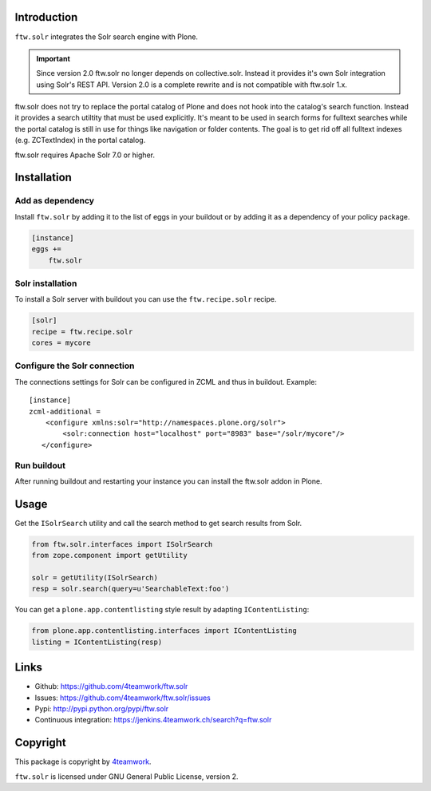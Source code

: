 Introduction
============

``ftw.solr`` integrates the Solr search engine with Plone.

.. IMPORTANT::
   Since version 2.0 ftw.solr no longer depends on collective.solr. Instead it
   provides it's own Solr integration using Solr's REST API. Version 2.0 is a
   complete rewrite and is not compatible with ftw.solr 1.x.

ftw.solr does not try to replace the portal catalog of Plone and does not hook
into the catalog's search function. Instead it provides a search utiltity that
must be used explicitly. It's meant to be used in search forms for fulltext
searches while the portal catalog is still in use for things like navigation
or folder contents. The goal is to get rid off all fulltext indexes
(e.g. ZCTextIndex) in the portal catalog.

ftw.solr requires Apache Solr 7.0 or higher.


Installation
============

Add as dependency
-----------------

Install ``ftw.solr`` by adding it to the list of eggs in your
buildout or by adding it as a dependency of your policy package.

.. code:: rst

    [instance]
    eggs +=
        ftw.solr


Solr installation
-----------------

To install a Solr server with buildout you can use the ``ftw.recipe.solr`` recipe.

.. code::

    [solr]
    recipe = ftw.recipe.solr
    cores = mycore


Configure the Solr connection
-----------------------------

The connections settings for Solr can be configured in ZCML and thus in
buildout. Example::

    [instance]
    zcml-additional =
        <configure xmlns:solr="http://namespaces.plone.org/solr">
            <solr:connection host="localhost" port="8983" base="/solr/mycore"/>
       </configure>


Run buildout
------------

After running buildout and restarting your instance you can install the ftw.solr
addon in Plone.


Usage
=====

Get the ``ISolrSearch`` utility and call the search method to get search results
from Solr.

.. code:: python

    from ftw.solr.interfaces import ISolrSearch
    from zope.component import getUtility

    solr = getUtility(ISolrSearch)
    resp = solr.search(query=u'SearchableText:foo')


You can get a ``plone.app.contentlisting`` style result by adapting ``IContentListing``:

.. code:: python

    from plone.app.contentlisting.interfaces import IContentListing
    listing = IContentListing(resp)


Links
=====

- Github: https://github.com/4teamwork/ftw.solr
- Issues: https://github.com/4teamwork/ftw.solr/issues
- Pypi: http://pypi.python.org/pypi/ftw.solr
- Continuous integration: https://jenkins.4teamwork.ch/search?q=ftw.solr


Copyright
=========

This package is copyright by `4teamwork <http://www.4teamwork.ch/>`_.

``ftw.solr`` is licensed under GNU General Public License, version 2.
